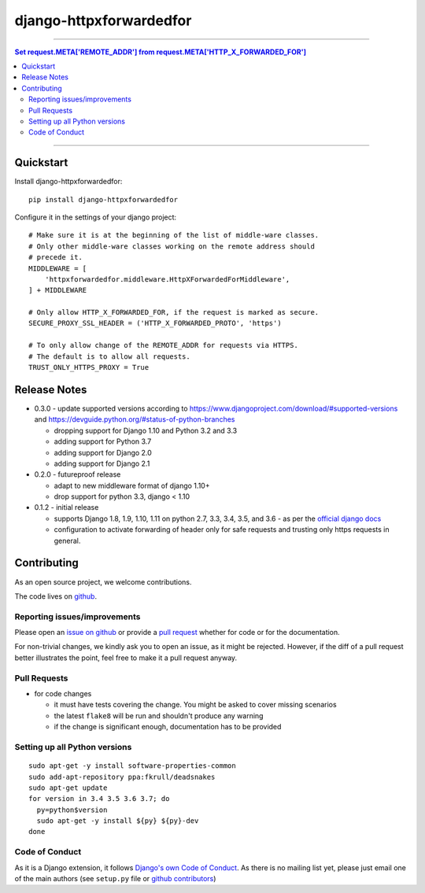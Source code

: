=============================
django-httpxforwardedfor
=============================

.. image:: https://travis-ci.org/PaesslerAG/django-httpxforwardedfor.svg?branch=master
        :target: https://travis-ci.org/PaesslerAG/django-httpxforwardedfor

----

.. contents:: Set request.META['REMOTE_ADDR'] from request.META['HTTP_X_FORWARDED_FOR']

----

Quickstart
----------

Install django-httpxforwardedfor::

    pip install django-httpxforwardedfor

Configure it in the settings of your django project::

    # Make sure it is at the beginning of the list of middle-ware classes.
    # Only other middle-ware classes working on the remote address should
    # precede it.
    MIDDLEWARE = [
        'httpxforwardedfor.middleware.HttpXForwardedForMiddleware',
    ] + MIDDLEWARE

    # Only allow HTTP_X_FORWARDED_FOR, if the request is marked as secure.
    SECURE_PROXY_SSL_HEADER = ('HTTP_X_FORWARDED_PROTO', 'https')

    # To only allow change of the REMOTE_ADDR for requests via HTTPS.
    # The default is to allow all requests.
    TRUST_ONLY_HTTPS_PROXY = True


Release Notes
-------------

* 0.3.0 - update supported versions according to
  https://www.djangoproject.com/download/#supported-versions and
  https://devguide.python.org/#status-of-python-branches

  * dropping support for Django 1.10 and Python 3.2 and 3.3
  * adding support for Python 3.7
  * adding support for Django 2.0
  * adding support for Django 2.1

* 0.2.0 - futureproof release

  * adapt to new middleware format of django 1.10+
  * drop support for python 3.3, django < 1.10

* 0.1.2 - initial release

  * supports Django 1.8, 1.9, 1.10, 1.11 on python 2.7, 3.3, 3.4, 3.5, and 3.6 - as per the
    `official django docs <https://docs.djangoproject.com/en/dev/faq/install/#what-python-version-can-i-use-with-django>`_
  * configuration to activate forwarding of header only for safe requests and trusting only https requests in general.


.. contributing start

Contributing
------------

As an open source project, we welcome contributions.

The code lives on `github <https://github.com/PaesslerAG/django-httpxforwardedfor>`_.

Reporting issues/improvements
~~~~~~~~~~~~~~~~~~~~~~~~~~~~~

Please open an `issue on github <https://github.com/PaesslerAG/django-httpxforwardedfor/issues/>`_
or provide a `pull request <https://github.com/PaesslerAG/django-httpxforwardedfor/pulls/>`_
whether for code or for the documentation.

For non-trivial changes, we kindly ask you to open an issue, as it might be rejected.
However, if the diff of a pull request better illustrates the point, feel free to make
it a pull request anyway.

Pull Requests
~~~~~~~~~~~~~

* for code changes

  * it must have tests covering the change. You might be asked to cover missing scenarios
  * the latest ``flake8`` will be run and shouldn't produce any warning
  * if the change is significant enough, documentation has to be provided

Setting up all Python versions
~~~~~~~~~~~~~~~~~~~~~~~~~~~~~~

::

    sudo apt-get -y install software-properties-common
    sudo add-apt-repository ppa:fkrull/deadsnakes
    sudo apt-get update
    for version in 3.4 3.5 3.6 3.7; do
      py=python$version
      sudo apt-get -y install ${py} ${py}-dev
    done

Code of Conduct
~~~~~~~~~~~~~~~

As it is a Django extension, it follows
`Django's own Code of Conduct <https://www.djangoproject.com/conduct/>`_.
As there is no mailing list yet, please just email one of the main authors
(see ``setup.py`` file or `github contributors`_)


.. contributing end


.. _github contributors: https://github.com/PaesslerAG/django-httpxforwardedfor/graphs/contributors


